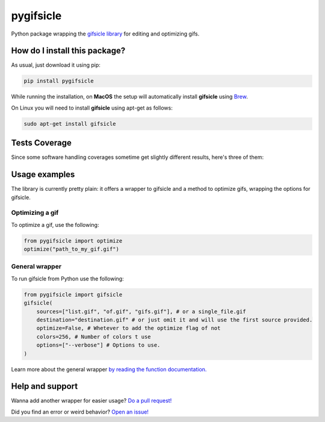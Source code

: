 pygifsicle
=========================================================================================
|travis| |sonar_quality| |sonar_maintainability| |codacy| |code_climate_maintainability| |pip| |downloads|

Python package wrapping the `gifsicle library <https://www.lcdf.org/gifsicle/>`_ for editing and optimizing gifs.

How do I install this package?
----------------------------------------------
As usual, just download it using pip:

.. code:: shell

    pip install pygifsicle

While running the installation, on **MacOS** the setup will automatically install **gifsicle** using `Brew <https://brew.sh/>`_.

On Linux you will need to install **gifsicle** using apt-get as follows:

.. code:: shell

    sudo apt-get install gifsicle

Tests Coverage
----------------------------------------------
Since some software handling coverages sometime get slightly different results, here's three of them:

|coveralls| |sonar_coverage| |code_climate_coverage|

Usage examples
----------------------------------------------
The library is currently pretty plain: it offers a wrapper to gifsicle and a method to optimize gifs, wrapping the options for gifsicle.

Optimizing a gif
~~~~~~~~~~~~~~~~~~~~~~~~~~~~~~~~~~~~~
To optimize a gif, use the following:

.. code:: python

    from pygifsicle import optimize
    optimize("path_to_my_gif.gif")


General wrapper
~~~~~~~~~~~~~~~~~~~~~~~~~~~~~~~~~~~~~~~~~~~~~~~~~~
To run gifsicle from Python use the following:

.. code:: python

    from pygifsicle import gifsicle
    gifsicle(
        sources=["list.gif", "of.gif", "gifs.gif"], # or a single_file.gif
        destination="destination.gif" # or just omit it and will use the first source provided.
        optimize=False, # Whetever to add the optimize flag of not
        colors=256, # Number of colors t use
        options=["--verbose"] # Options to use.
    )

Learn more about the general wrapper `by reading the function documentation. <https://github.com/LucaCappelletti94/pygifsicle/blob/0c7a1928eb0a5eb3dc99c46c227f970c7bd6b31b/pygifsicle/pygifsicle.py#L8>`_

Help and support
---------------------------------------------------
Wanna add another wrapper for easier usage? `Do a pull request! <https://github.com/LucaCappelletti94/pygifsicle/pulls>`_

Did you find an error or weird behavior? `Open an issue! <https://github.com/LucaCappelletti94/pygifsicle/issues>`_


.. |travis| image:: https://travis-ci.org/LucaCappelletti94/pygifsicle.png
   :target: https://travis-ci.org/LucaCappelletti94/pygifsicle
   :alt: Travis CI build

.. |sonar_quality| image:: https://sonarcloud.io/api/project_badges/measure?project=LucaCappelletti94_pygifsicle&metric=alert_status
    :target: https://sonarcloud.io/dashboard/index/LucaCappelletti94_pygifsicle
    :alt: SonarCloud Quality

.. |sonar_maintainability| image:: https://sonarcloud.io/api/project_badges/measure?project=LucaCappelletti94_pygifsicle&metric=sqale_rating
    :target: https://sonarcloud.io/dashboard/index/LucaCappelletti94_pygifsicle
    :alt: SonarCloud Maintainability

.. |sonar_coverage| image:: https://sonarcloud.io/api/project_badges/measure?project=LucaCappelletti94_pygifsicle&metric=coverage
    :target: https://sonarcloud.io/dashboard/index/LucaCappelletti94_pygifsicle
    :alt: SonarCloud Coverage

.. |coveralls| image:: https://coveralls.io/repos/github/LucaCappelletti94/pygifsicle/badge.svg?branch=master
    :target: https://coveralls.io/github/LucaCappelletti94/pygifsicle?branch=master
    :alt: Coveralls Coverage

.. |pip| image:: https://badge.fury.io/py/pygifsicle.svg
    :target: https://badge.fury.io/py/pygifsicle
    :alt: Pypi project

.. |downloads| image:: https://pepy.tech/badge/pygifsicle
    :target: https://pepy.tech/badge/pygifsicle
    :alt: Pypi total project downloads 

.. |codacy|  image:: https://api.codacy.com/project/badge/Grade/a27dcd22ccdb4eb195073d42b5a97945
    :target: https://www.codacy.com/manual/LucaCappelletti94/pygifsicle?utm_source=github.com&amp;utm_medium=referral&amp;utm_content=LucaCappelletti94/pygifsicle&amp;utm_campaign=Badge_Grade
    :alt: Codacy Maintainability

.. |code_climate_maintainability| image:: https://api.codeclimate.com/v1/badges/6a4ca49a061d72eb040c/maintainability
    :target: https://codeclimate.com/github/LucaCappelletti94/pygifsicle/maintainability
    :alt: Maintainability

.. |code_climate_coverage| image:: https://api.codeclimate.com/v1/badges/6a4ca49a061d72eb040c/test_coverage
    :target: https://codeclimate.com/github/LucaCappelletti94/pygifsicle/test_coverage
    :alt: Code Climate Coverate
